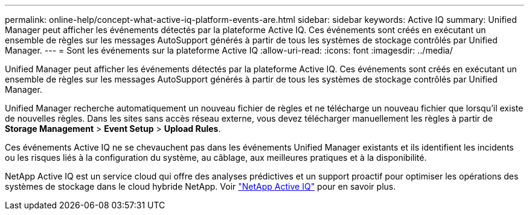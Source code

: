 ---
permalink: online-help/concept-what-active-iq-platform-events-are.html 
sidebar: sidebar 
keywords: Active IQ 
summary: Unified Manager peut afficher les événements détectés par la plateforme Active IQ. Ces événements sont créés en exécutant un ensemble de règles sur les messages AutoSupport générés à partir de tous les systèmes de stockage contrôlés par Unified Manager. 
---
= Sont les événements sur la plateforme Active IQ
:allow-uri-read: 
:icons: font
:imagesdir: ../media/


[role="lead"]
Unified Manager peut afficher les événements détectés par la plateforme Active IQ. Ces événements sont créés en exécutant un ensemble de règles sur les messages AutoSupport générés à partir de tous les systèmes de stockage contrôlés par Unified Manager.

Unified Manager recherche automatiquement un nouveau fichier de règles et ne télécharge un nouveau fichier que lorsqu'il existe de nouvelles règles. Dans les sites sans accès réseau externe, vous devez télécharger manuellement les règles à partir de *Storage Management* > *Event Setup* > *Upload Rules*.

Ces événements Active IQ ne se chevauchent pas dans les événements Unified Manager existants et ils identifient les incidents ou les risques liés à la configuration du système, au câblage, aux meilleures pratiques et à la disponibilité.

NetApp Active IQ est un service cloud qui offre des analyses prédictives et un support proactif pour optimiser les opérations des systèmes de stockage dans le cloud hybride NetApp. Voir https://www.netapp.com/us/products/data-infrastructure-management/active-iq.aspx["NetApp Active IQ"] pour en savoir plus.
